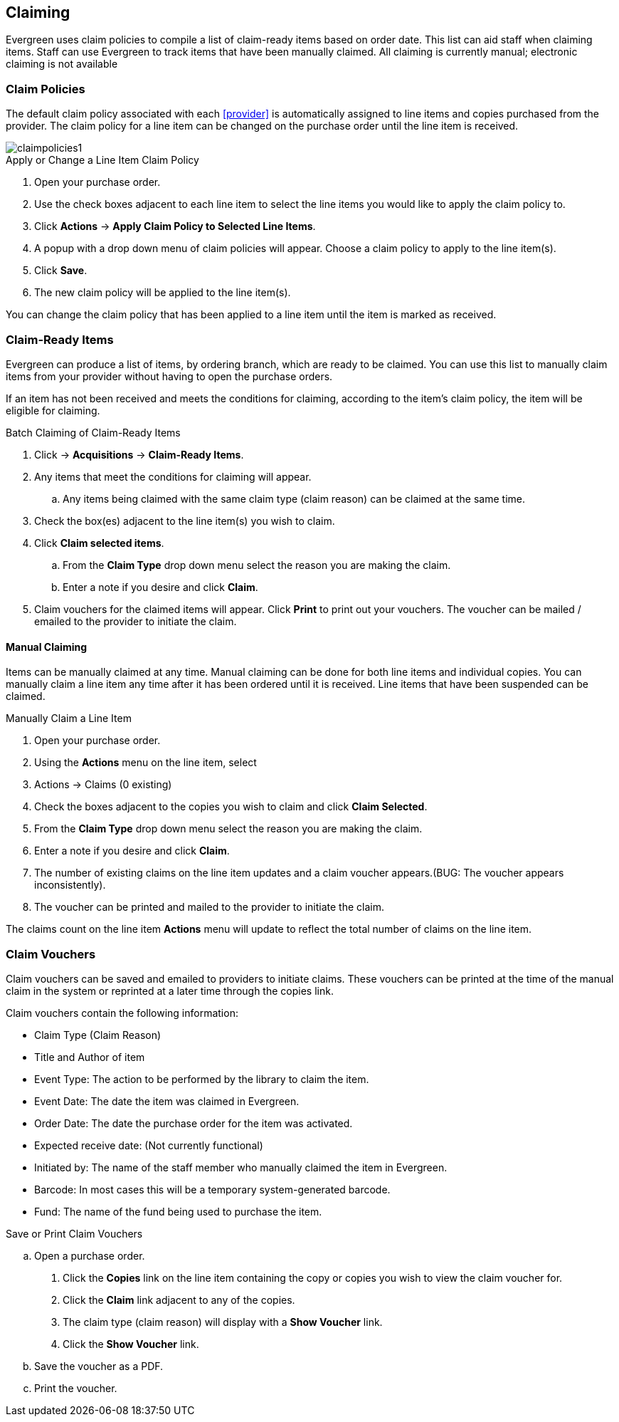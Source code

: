 Claiming
--------

Evergreen uses claim policies to compile a list of claim-ready items based on order date.  This list can aid staff when claiming items.  Staff can use Evergreen to track items that have been manually claimed. All claiming is currently manual; electronic claiming is not available

Claim Policies
~~~~~~~~~~~~~~

The default claim policy associated with each xref:provider[] is automatically assigned to line items and copies purchased from the provider. The claim policy for a line item can be changed on the purchase order until the line item is received. 

image::images/acquisitions/claimpolicies1.png[]

.Apply or Change a Line Item Claim Policy
. Open your purchase order.
. Use the check boxes adjacent to each line item to select the line items you would like to apply the claim policy to.
. Click *Actions* -> *Apply Claim Policy to Selected Line Items*.
. A popup with a drop down menu of claim policies will appear. Choose a claim policy to apply to the line item(s).
. Click *Save*.
. The new claim policy will be applied to the line item(s).

You can change the claim policy that has been applied to a line item until the item is marked as received.

Claim-Ready Items
~~~~~~~~~~~~~~~~~

Evergreen can produce a list of items, by ordering branch, which are ready to be claimed. You can use this list to manually claim items from your provider without having to open the purchase orders.

If an item has not been received and meets the conditions for claiming, according to the item's claim policy, the item will be eligible for claiming.

.Batch Claiming of Claim-Ready Items
. Click -> *Acquisitions* -> *Claim-Ready Items*.
. Any items that meet the conditions for claiming will appear.
.. Any items being claimed with the same claim type (claim reason) can be claimed at the same time.
. Check the box(es) adjacent to the line item(s) you wish to claim.
. Click *Claim selected items*.
.. From the *Claim Type* drop down menu select the reason you are making the claim.
.. Enter a note if you desire and click *Claim*.
. Claim vouchers for the claimed items will appear.  Click *Print* to print out your vouchers.  The voucher can be mailed / emailed to the provider to initiate the claim.

////
Individual copies on a line item can be manually claimed through the claim-ready list.

.Claim Individual copies of Claim-Ready Items
. Click  -> Acquisitions -> Claim-Ready Items.
. Any items that meet the conditions for claiming will appear.
. Click the *Consider individual copies for claiming* link in the information for the item you would like to claim a specific copy of.
. Click the *Claim* link adjacent to the copy you wish to claim.
. Use the check boxes to select any additional copies you wish to claim and then click *Claim selected*.
. From the *Claim Type* drop down menu select the reason you are making the claim.
. Enter a note if you desire and click *Claim*.
. Claim vouchers for the claimed items will appear.  Click *OK* to print out your vouchers.
.. These vouchers can be emailed / mailed to the provider to initiate claims.
. Click *Go Back* to return to the *Claim-Ready Items* list.
////

Manual Claiming
^^^^^^^^^^^^^^^

Items can be manually claimed at any time.  Manual claiming can be done for both line items and individual copies. You can manually claim a line item any time after it has been ordered until it is received. Line items that have been suspended can be claimed.

.Manually Claim a Line Item
. Open your purchase order.
. Using the *Actions* menu on the line item, select
. Actions -> Claims (0 existing)
. Check the boxes adjacent to the copies you wish to claim and click *Claim Selected*.
. From the *Claim Type* drop down menu select the reason you are making the claim.
. Enter a note if you desire and click *Claim*.
. The number of existing claims on the line item updates and a claim voucher appears.(BUG: The voucher appears inconsistently).
. The voucher can be printed and mailed to the provider to initiate the claim.

////
.Manually Claim a Copy
. Open your purchase order.
. Click the *Copies* link on the line item containing the copy or copies you wish to claim.
. Click the *Claim* link adjacent to the copy you wish to claim.
. Use the check boxes to select any additional copies you wish to claim and then click *Claim selected*.
. From the *Claim Type* drop down menu select the reason you are making the claim.
. Enter a note if you desire and click *Claim*.
. The number of existing claims on the line item updates and a claim voucher appears.
.. The voucher can be printed and mailed to the provider to initiate the claim.

You can manually claim a copy any time after it has been ordered until it is received. Line items that have been suspended can be claimed.
////

The claims count on the line item *Actions* menu will update to reflect the total number of claims on the line item.

Claim Vouchers
~~~~~~~~~~~~~~

Claim vouchers can be saved and emailed to providers to initiate claims. These vouchers can be printed at the time of the manual claim in the system or reprinted at a later time through the copies link.

.Claim vouchers contain the following information:
* Claim Type (Claim Reason)
* Title and Author of item
* Event Type: The action to be performed by the library to claim the item.
* Event Date: The date the item was claimed in Evergreen.
* Order Date: The date the purchase order for the item was activated.
* Expected receive date: (Not currently functional)
* Initiated by: The name of the staff member who manually claimed the item in Evergreen.
* Barcode: In most cases this will be a temporary system-generated barcode.
* Fund: The name of the fund being used to purchase the item.

.Save or Print Claim Vouchers
.. Open a purchase order.
. Click the *Copies* link on the line item containing the copy or copies you wish to view the claim voucher for.
. Click the *Claim* link adjacent to any of the copies.
. The claim type (claim reason) will display with a *Show Voucher* link.
. Click the *Show Voucher* link.
.. Save the voucher as a PDF.
.. Print the voucher.
